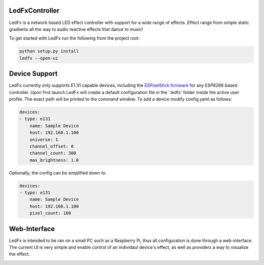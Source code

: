LedFxController
===============

LedFx is a network based LED effect controller with support for a wide range of effects. Effect range from simple static gradients all the way to audio reactive effects that dance to music!

To get started with LedFx run the following from the project root:

.. code:: bash

    python setup.py install
    ledfx --open-ui

Device Support
==============

LedFx currently only supports E1.31 capable devices, including the `ESPixelStick firmware <https://github.com/forkineye/ESPixelStick/>`__ for any ESP8266 based controller. Upon first launch LedFx will create a default configuration file in the '.ledfx' folder inside the active user profile. The exact path will be printed to the command window. To add a device modify config.yaml as follows:

.. code-block:: yaml

    devices:
    - type: e131
        name: Sample Device
        host: 192.168.1.100
        universe: 1
        channel_offset: 0
        channel_count: 300
        max_brightness: 1.0

Optionally, the config can be simplified down to:

.. code-block:: yaml

    devices:
    - type: e131
        name: Sample Device
        host: 192.168.1.100
        pixel_count: 100

Web-Interface
=============

LedFx is intended to be ran on a small PC such as a Raspberry Pi, thus all configuration is done through a web-interface. The current UI is very simple and enable control of an individaul device's effect, as well as providers a way to visualize the effect.

|screenshot-webinterface|

.. |screenshot-webinterface| image:: https://raw.githubusercontent.com/ahodges9/LedFx/master/web_interface.png